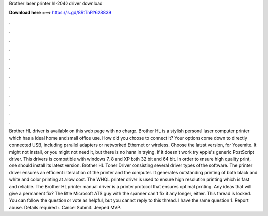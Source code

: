 Brother laser printer hl-2040 driver download

𝐃𝐨𝐰𝐧𝐥𝐨𝐚𝐝 𝐡𝐞𝐫𝐞 ===> https://is.gd/8RtTnR?628839

.

.

.

.

.

.

.

.

.

.

.

.

Brother HL driver is available on this web page with no charge. Brother HL is a stylish personal laser computer printer which has a ideal home and small office use. How did you choose to connect it? Your options come down to directly connected USB, including parallel adapters or networked Ethernet or wireless. Choose the latest version, for Yosemite. It might not install, or you might not need it, but there is no harm in trying. If it doesn't work try Apple's generic PostScript driver.
This drivers is compatible with windows 7, 8 and XP both 32 bit and 64 bit. In order to ensure high quality print, one should install its latest version. Brother HL Toner Driver consisting several driver types of the software. The printer driver ensures an efficient interaction of the printer and the computer.
It generates outstanding printing of both black and white and color printing at a low cost. The WHQL printer driver is used to ensure high resolution printing which is fast and reliable. The Brother HL printer manual driver is a printer protocol that ensures optimal printing. Any ideas that will give a permanent fix? The little Microsoft ATS guy with the spanner can't fix it any longer, either. This thread is locked. You can follow the question or vote as helpful, but you cannot reply to this thread.
I have the same question 1. Report abuse. Details required :. Cancel Submit. Jeeped MVP.